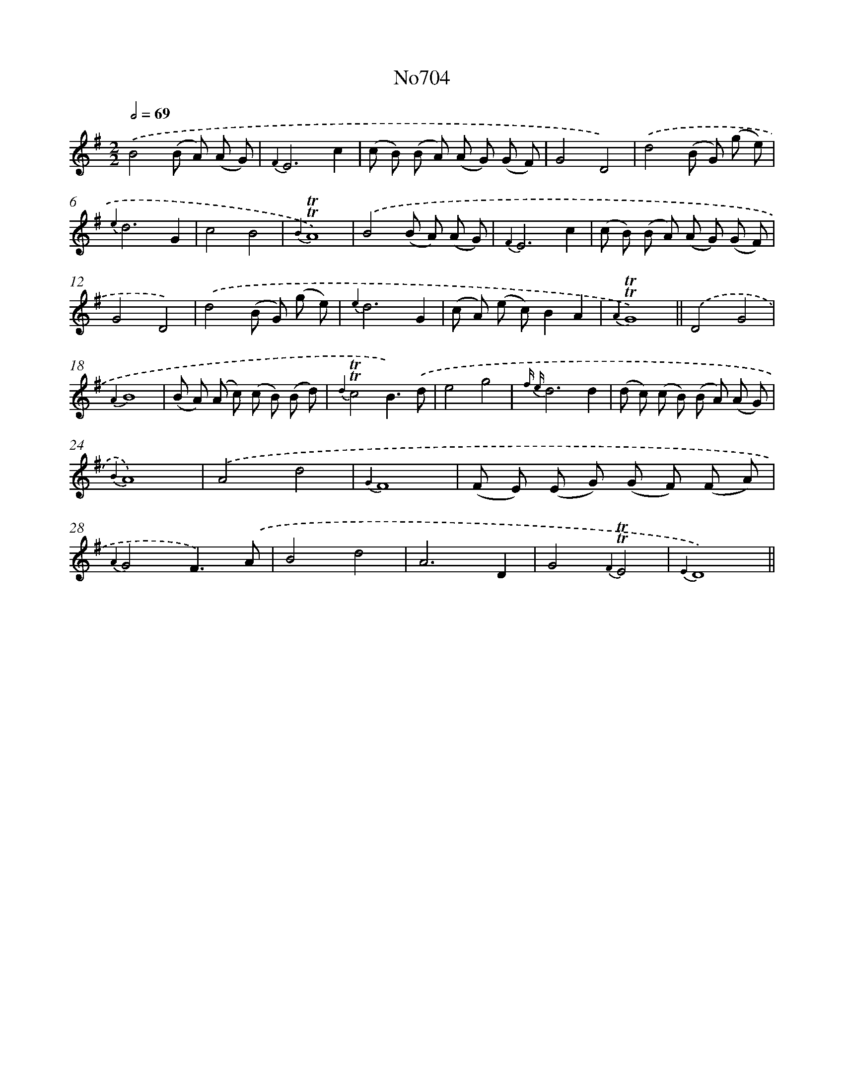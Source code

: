 X: 7137
T: No704
%%abc-version 2.0
%%abcx-abcm2ps-target-version 5.9.1 (29 Sep 2008)
%%abc-creator hum2abc beta
%%abcx-conversion-date 2018/11/01 14:36:34
%%humdrum-veritas 3871255240
%%humdrum-veritas-data 3612119451
%%continueall 1
%%barnumbers 0
L: 1/8
M: 2/2
Q: 1/2=69
K: G clef=treble
.('B4(B A) (A G) |
{F2}E6c2 |
(c B) (B A) (A G) (G F) |
G4D4) |
.('d4(B G) (g e) |
{e2}d6G2 |
c4B4 |
{B2}!trill!!trill!A8) |
.('B4(B A) (A G) |
{F2}E6c2 |
(c B) (B A) (A G) (G F) |
G4D4) |
.('d4(B G) (g e) |
{e2}d6G2 |
(c A) (e c)B2A2 |
{A2}!trill!!trill!G8) ||
.('D4G4 [I:setbarnb 18]|
{A2}B8 |
(B A) (A c) (c B) (B d) |
{d2}!trill!!trill!c4B3).('d |
e4g4 |
{f e}d6d2 |
(d c) (c B) (B A) (A G) |
{B2}A8) |
.('A4d4 |
{G2}F8 |
(F E) (E G) (G F) (F A) |
{A2}G4F3).('A |
B4d4 |
A6D2 |
G4{F2}!trill!!trill!E4 |
{E2}D8) ||
